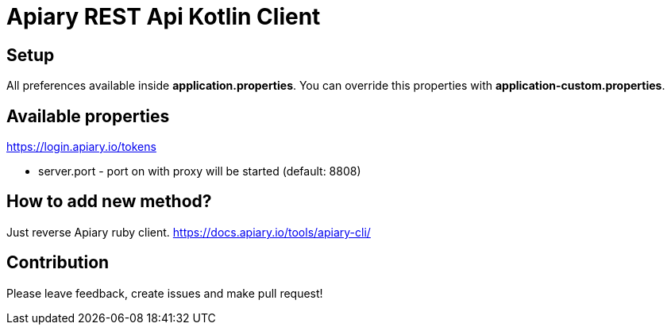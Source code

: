 = Apiary REST Api Kotlin Client

== Setup

All preferences available inside *application.properties*. You can override this properties with *application-custom.properties*.

== Available properties


https://login.apiary.io/tokens

* server.port - port on with proxy will be started (default: 8808)

== How to add new method?

Just reverse Apiary ruby client. https://docs.apiary.io/tools/apiary-cli/

== Contribution

Please leave feedback, create issues and make pull request!
